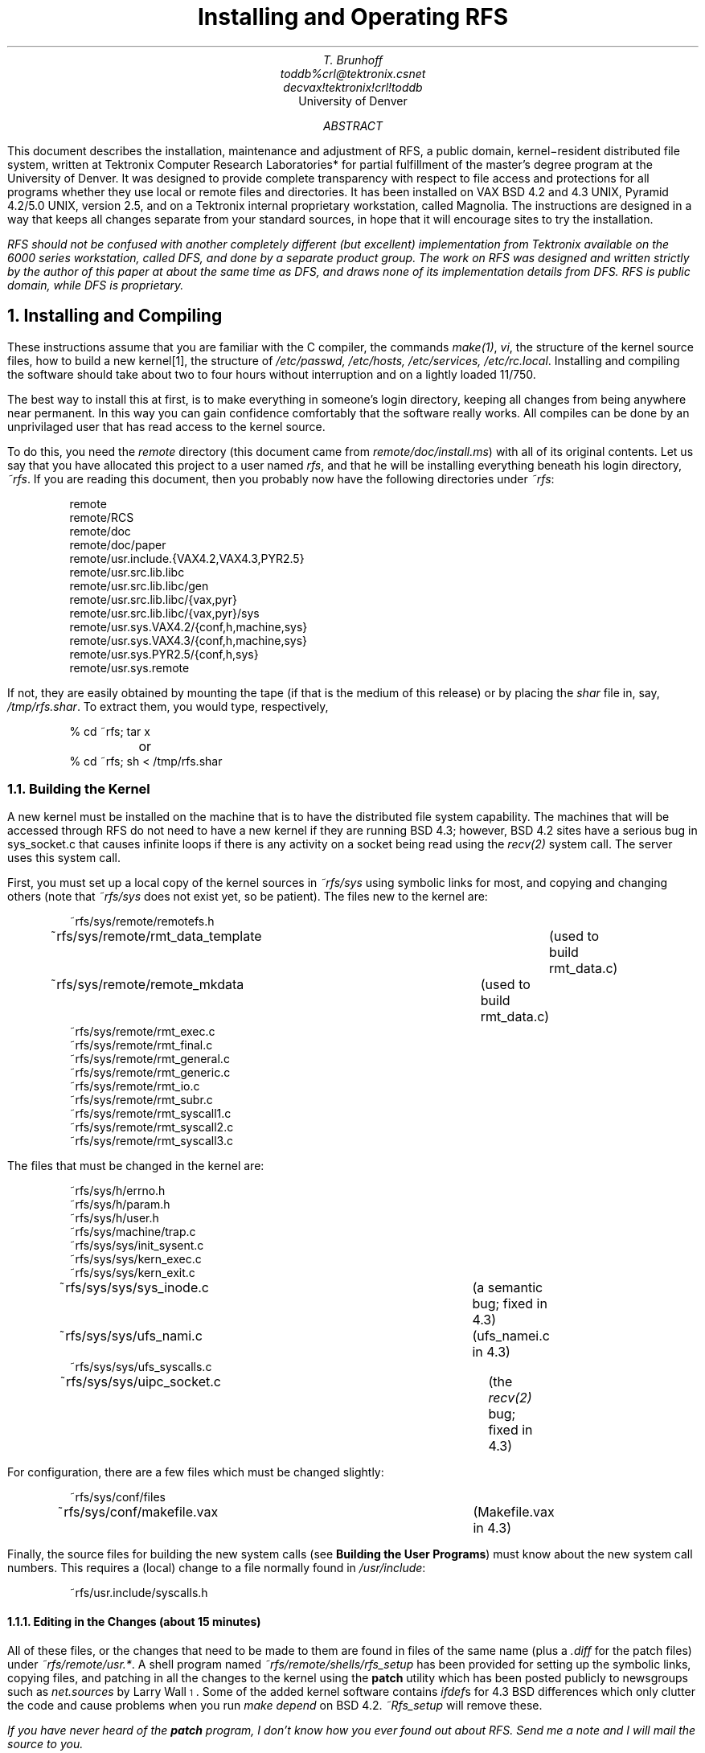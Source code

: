 .ds Fi \\u\\s-4\\n+*\\s+4\\d
.TL
Installing and Operating RFS
.AU
T. Brunhoff
toddb%crl@tektronix.csnet
decvax!tektronix!crl!toddb
.AI
University of Denver
.AB
This document describes
the installation, maintenance and adjustment
of RFS, a public domain, kernel\-resident distributed file system,
written at
Tektronix Computer Research Laboratories* for partial
fulfillment of the master's degree program at the University of Denver.
It was designed to provide complete transparency with
respect to file access and protections for all programs
whether they use local or remote files and directories.
It has been installed on VAX BSD 4.2 and 4.3 UNIX,
Pyramid 4.2/5.0 UNIX, version 2.5,
and on a Tektronix internal proprietary workstation,
called Magnolia.
The instructions are designed in a way that keeps all changes
separate from your standard sources, in hope that
it will encourage sites to try the installation.
.AE
.nr * 0 1
.FS *
RFS should not be confused with another completely different (but excellent)
implementation
from Tektronix available on the 6000 series workstation, called DFS,
and done by a separate product group.
The work on RFS was designed and written
strictly by the author of this paper at about the same
time as DFS, and draws none of its implementation details from DFS.
RFS is public domain, while DFS is proprietary.
.FE
.NH 1
Installing and Compiling
.PP
These instructions assume that you are familiar with
the C compiler, the commands \fImake(1)\fP, \fIvi\fP,
the structure of the kernel source files,
how to build a new kernel[1],
the structure of \fI/etc/passwd, /etc/hosts, /etc/services, /etc/rc.local\fP.
Installing and compiling the software should take about two to four hours
without interruption and on a lightly loaded 11/750.
.PP
The best way to install this at first, is to make everything in someone's
login directory, keeping all changes from being anywhere near permanent.
In this way
you can gain confidence comfortably that the software really
works.
All compiles can be done by an unprivilaged user that has read access
to the kernel source.
.PP
To do this,
you need the \fIremote\fP directory
(this document came from \fIremote/doc/install.ms\fP)
with all of its original contents.
Let us say that you have allocated this project to a user named \fIrfs\fP,
and that he will be installing everything beneath his login directory,
\fI~rfs\fP.
If you are reading this document,
then you probably now have the following directories
under \fI~rfs\fP:
.DS
remote
remote/RCS
remote/doc
remote/doc/paper
remote/usr.include.{VAX4.2,VAX4.3,PYR2.5}
remote/usr.src.lib.libc
remote/usr.src.lib.libc/gen
remote/usr.src.lib.libc/{vax,pyr}
remote/usr.src.lib.libc/{vax,pyr}/sys
remote/usr.sys.VAX4.2/{conf,h,machine,sys}
remote/usr.sys.VAX4.3/{conf,h,machine,sys}
remote/usr.sys.PYR2.5/{conf,h,sys}
remote/usr.sys.remote
.DE
.PP
If not,
they are easily obtained by mounting the tape (if that is the medium of this
release) or by placing the \fIshar\fP file in, say,
\fI/tmp/rfs.shar\fP.
To extract them, you would type, respectively,
.DS
% cd ~rfs; tar x
	or
% cd ~rfs; sh < /tmp/rfs.shar
.DE
.NH 2
Building the Kernel
.PP
A new kernel must be installed on the machine that is to have the
distributed file system capability.
The machines that will be accessed through RFS
do not need to have a new kernel if they are running
BSD 4.3;
however, BSD 4.2 sites have a serious bug in sys_socket.c that
causes infinite loops if there is any activity on a socket being
read using the \fIrecv(2)\fP system call.
The server uses this system call.
.PP
First,
you must set up a local copy of the kernel sources
in \fI~rfs/sys\fP
using symbolic links for most,
and copying and changing others (note that \fI~rfs/sys\fP does not
exist yet, so be patient).
The files new to the kernel are:
.DS
~rfs/sys/remote/remotefs.h
~rfs/sys/remote/rmt_data_template	(used to build rmt_data.c)
~rfs/sys/remote/remote_mkdata	(used to build rmt_data.c)
~rfs/sys/remote/rmt_exec.c
~rfs/sys/remote/rmt_final.c
~rfs/sys/remote/rmt_general.c
~rfs/sys/remote/rmt_generic.c
~rfs/sys/remote/rmt_io.c
~rfs/sys/remote/rmt_subr.c
~rfs/sys/remote/rmt_syscall1.c
~rfs/sys/remote/rmt_syscall2.c
~rfs/sys/remote/rmt_syscall3.c
.DE
The files that must be changed in the kernel are:
.DS
~rfs/sys/h/errno.h
~rfs/sys/h/param.h
~rfs/sys/h/user.h
~rfs/sys/machine/trap.c
~rfs/sys/sys/init_sysent.c
~rfs/sys/sys/kern_exec.c
~rfs/sys/sys/kern_exit.c
~rfs/sys/sys/sys_inode.c		(a semantic bug; fixed in 4.3)
~rfs/sys/sys/ufs_nami.c		(ufs_namei.c in 4.3)
~rfs/sys/sys/ufs_syscalls.c
~rfs/sys/sys/uipc_socket.c	(the \fIrecv(2)\fP bug; fixed in 4.3)
.DE
For configuration, there are a few files which must be changed
slightly:
.DS
~rfs/sys/conf/files
~rfs/sys/conf/makefile.vax	(Makefile.vax in 4.3)
.DE
Finally,
the source files for building the new system calls (see 
\fBBuilding the User Programs\fP)
must know about the new system call numbers.
This requires a
(local) change to a file normally found in \fI/usr/include\fP:
.DS
~rfs/usr.include/syscalls.h
.DE
.NH 3
Editing in the Changes (about 15 minutes)
.PP
All of these files, or the changes that need to be made to them
are found in files of the same name (plus a \fI.diff\fP for the
patch files) under \fI~rfs/remote/usr.*\fP.
A shell program named \fI~rfs/remote/shells/rfs_setup\fP
has been provided for setting up the symbolic links,
copying files,
and patching in all the changes to the kernel using the \fBpatch\fP
utility which has been posted publicly to newsgroups such as \fInet.sources\fP
by Larry Wall\*(Fi.
Some of the added kernel
software contains \fIifdef\fPs for 4.3 BSD differences
which only clutter the code and cause problems
when you run \fImake depend\fP on BSD 4.2.
\fI~Rfs_setup\fP will remove these.
.FS
If you have never heard of the \fBpatch\fP program, I don't know how you ever
found out about RFS.
Send me a note and I will mail the source to you.
.FE
Running \fIremote/shells/rfs_setup\fP will work for 4.2 and 4.3 BSD Vax systems,
and for Pyramid 90x systems running 2.5,
but for other systems, you must examine the shell
script to infer what it accomplishes.
Let me emphasize again that you are not (and should not be)
editing the standard kernel sources.
.DS
% cd ~rfs
% ./remote/shells/rfs_setup	# several questions will be asked
.DE
.NH 3
Ensuring that RFS Software Does Not Interfere with the Kernel
.PP
There are four variables defined in \fI~rfs/sys/remote/remotefs.h\fP
which must be examined to be sure that they fit in correctly with
the rest of the kernel.
Their values in the distributed software have been chosen
so as not to conflict
with VAX BSD 4.2 or 4.3, and Pyramid 2.5 software.
It will have to be changed for other Unix versions.
.IP FREMOTE
is a flag that must not conflict with any other flags associated
with the kernel \fIfile\fP structure.
Check in \fI/usr/sys/h/file.h\fP.
.IP DTYPE_REMOTE
should not conflict with DTYPE_INODE or DTYPE_SOCKET in
\fI/usr/sys/h/file.h\fP.
This new file descriptor type means the
fix to \fIino_close()\fP in \fI~rfs/sys/sys/sys_inode.c\fP must be installed.
.IP SREMOTE
marks a process as having used a remote file system at some time.
It must be a unique bit for the \fIproc\fP structure element \fIp_flag\fP
as defined in \fI/usr/sys/h/proc.h\fP.
.IP SNOREMOTE
must also be a unique bit for the \fIproc\fP structure element \fIp_flag\fP.
This flag bit prevents any processes having it from using any remote
file system.
It is used primarily by \fIrfs_server\fP to prevent ``hopping''
across more than one machine with the remote file system.
.NH 3
Setting up VAX\*(Fi Configuration (about 10 minutes)
.PP
.FS
Pyramid software does not have a configuration file.
configuration is done with command\-line shell script arguments.
.FE
The configuration file for VAX machines should now be in \fI~/rfs/sys/conf\fP,
but it is a symbolic link to the real one in \fI/usr/sys/conf\fP,
let us say, FOOVAX.
You should remove the link and copy it to this directory so
that you can add three lines to it\*(Fi:
.FS
The RFSDEBUG option gives you the ability to 
enable selective portions of the RFS kernel to give out
information about activity and problems.
See the section on debugging.
Compiling it in has a negligible performance impact (<< %1)
if it is not used.
You can compile it out later by removing \fIrmt*.o\fP,
removing the RFSDEBUG option line from the config file,
running config again, and recompiling.
.FE
.DS
options		REMOTEFS	# to compile in REMOTEFS changes
options		RFSDEBUG	# to compile in debug software (optional)
pseudo-device	remotefs		# to include the rfs software in the makefile

	so

% cd ~rfs/sys/conf
% rm FOOVAX
% cp /usr/sys/conf/FOOVAX .
% vi FOOVAX
< add in the three new lines >
% mkdir ../FOOVAX			# for the config directory
% config FOOVAX
.DE
.NH 3
Compiling the RFS Kernel (about 90-120 minutes)
.PP
If you have installed everything correctly
and if I have told you all that I should,
then you should now be able to compile the kernel.
Note that compilation is different for VAX and Pyramid.
.DS
	VAX
% cd ~rfs/sys/FOOVAX
% make depend
% make

	PYRAMID
% mkdir ~rfs/sys/FOOVAX	# not made yet
% cd ~rfs/sys/FOOVAX
% cp ../conf/* .		# copy in configuration scripts and makefiles
% makesys 64 VER=01 N	# you better check with your pyramid rep.
.DE
You should boot the kernel to assure yourself that
it won't crash and to prepare for the remaining software.
.NH 2
Building the User Programs
.PP
\fIRmtmnt\fP is to a remote file system what \fI/etc/mount\fP is
to a disk file system.
In addition,
it provides statistics on currently active remote file systems.
\fIRfs_server\fP
provides name translation to the kernel for pathnames
below a generic mount point, e.g. \fI/net/foovax/etc/passwd\fP,
and it is the system call server which a client talks to.
.PP
There are three new system calls added to the kernel,
and there are three new error numbers defined in \fI<errno.h>\fP.
The system calls
\fIremoteon(2)\fP and \fIremoteoff(2)\fP turn on and
off the remote file system,
and \fIremotename(2)\fP allows the
server and kernel to talk to each other.
Hence, you must first make a new libc,
so that \fIrfs_server\fP and \fIrmtmnt\fP compile and link
without any undefined symbols,
and any new programs that get relinked will be able to print
a reasonable message using the standard library call, \fIperror(3)\fP.
.NH 3
Building a new \fIlibc.a\fP (about 10 minutes)
.PP
The new system calls and the new error messages for \fI/lib/libc.a\fP are:
.DS
~rfs/remote/usr.src.lib.libc/gen/errlst.c.diff
~rfs/remote/usr.src.lib.libc/{vax,pyr}/sys/remoteon.c
~rfs/remote/usr.src.lib.libc/{vax,pyr}/sys/remoteoff.c
~rfs/remote/usr.src.lib.libc/{vax,pyr}/sys/remotename.c
.DE
The contents of \fIerrlst.c.diff\fP is a patch file for
\fI/usr/src/lib/libc/gen/errlst.c\fP\*(Fi.
.FS
The \fIMakefile\fP assumes that general source is in \fI/usr/src\fP.
This can be overridden with an assignment on the command line:
.sp 1
	# make vax SRC=/usr/othersrcdir
.sp 1
.FE
The file \fI~rfs/remote/usr.src.lib.libc/Makefile\fP
knows how to build a C\-library from the sources and patch files provided.
By default, the \fIMakefile\fP will install the new libc in
\fI/lib/libc.a\fP\*(Fi so you must be root.
.FS
You can install it in \fI~rfs/remote\fP
by changing the \fIMakefile\fP variable LIBDIR,
or by assigning it on the command line
.sp 1
	# make vax LIBDIR=..
.sp 1
but then you must remember to change the \fIMakefile\fP
in ~rfs/remote
after it is generated by \fI~rfs/remote/shells/makemake\fP.
.FE
.DS
% su root
Password:
# cd ~rfs/remote/usr.src.lib.libc
# make vax	# for VAX BSD 4.2 or 4.3
	or
# make pyr	# for Pyramid 2.5
.DE
.NH 3
Building a Makefile for \fIRfs_server\fP, and \fIRmtmnt\fP (about 5 minutes)
.PP
There are a variety of makefiles for building the server, \fIrfs_server\fP,
and each is built with a command called \fIshells/makemake\fP.
Currently there is support for a makefile
on a Vax that will run the RFS kernel, for
a Pyramid that will run the RFS kernel and
for a Vax that will only be a server (running an ordinary kernel).
Each is created\*(Fi
.FS
The last command run will leave that kind of makefile in \fI./remote\fP.
.FE
with one of the following commands\*(Fi:
.FS
If none of these fit your needs,
you must design your own from the files \fImake.base*\fP.
An important part of the makefile is the byte\-ordering
for the machine on which the server will run.
If your architecture is neither Vax nor Pyramid,
you should compile the program \fI~rfs/remote/byteorder.c\fP
and run it to get its opinion.
.FE
.DS
% cd ~rfs/remote
% shells/makemake vax		# Vax with RFS kernel
	or
% shells/makemake vaxnorfs	# Vax without RFS kernel
	or
% shells/makemake pyramid	# Pyramid with RFS kernel
.DE
.NH 3
Compiling \fIRmtmnt\fP and \fIRfs_server\fP (about 30 minutes)
.PP
Now, compile the server and \fIrmtmnt\fP program\*(Fi,
installing the binaries as root:
.FS
If you put the new libc.a in ~rfs/remote, instead
of following the reccomended procedure,
you should edit the makefile at this point.
.FE
.DS
% cd ~rfs/remote
% make
% su root
Password:
# make install
.DE
.NH 2
Other Chores
.PP
At this point,
you should have an RFS kernel running on one or more machines,
call them \fIclient\fPs, and the
potential to run the RFS server on one or more machines,
call them \fIserver\fPs\*(Fi.
.FS
Any machine can be both client and server,
even with respect to itself.
.FE
Before starting up any connections,
there are a few extra items that should be tended to.
.IP \(bu .125i
Add the service \fIremotefs\fP to \fI/etc/services\fP,
on all server and client machines.
It should be a privileged port number, i.e. less than 1024,
because the server runs as root and does a \fIseteuid(2)\fP
to whatever user it thinks it should be.
I have used port 556 on the machines where I installed RFS.
.IP \(bu .125i
Add the user \fIguest\fP to \fI/etc/passwd\fP on
each server machine.
The default permissions for any access to a server machine
are mapped to guest (so it shouldn't have wide access).
The server process will refuse to run without this user id installed.
.IP \(bu .125i
If you are on a Pyramid,
there is no easy way to turn on the debugging software in the kernel,
so there is a program provided;
you should compile it now hand have it ready.
More on debugging later.
.DS
% cd ~rfs/remote
% make debug
.DE
.NH 2
Starting up the software
.PP
The server should be started as root.
For now, you start it by hand,
and then arrange for it to be started automatically.
This should be done on all machines that will be servers or
clients.
Remember that \fI/etc/rfs_server\fP is slightly different for
a machine running the RFS kernel; see section \fB1.2.2\fP.
.DS
% su root
Password:
# /etc/rfs_server
# vi /etc/rc.local
< insert at an appropriate place, the lines... >
	if [ -f /etc/rfs_server ]; then
		/etc/rfs_server & echo -n ' rfs_server'	>/dev/console
	fi
.DE
.PP
Next we should set up for loop\-back RFS access just to make
sure that everything works.
Note that the mount point is a file,
not a directory.
This is very important.
The design decisions are discussed in a separate paper
under \fI~rfs/remote/doc/paper\fP.
In a nutshell,
using a file for a mount point
allows the natural syntax for file access
.DS
% cp /foovax/etc/passwd /feevax/tmp/x
.DE
but prevents programs like
.DS
% find / -print
.DE
from finding every file on every remote host.
.PP
If your host name is foovax, then create the file /foovax and
mount your host.
The use of the file /foovax is not required,
but only suggested as a convention\*(Fi.
Foovax must be defined in \fI/etc/hosts\fP and \fIrfs_server\fP
should be running.
.FS
It has been pointed out to me that this convention
is slightly restrictive for machines whose owners choose
interesting names such as bin and tmp.
.FE
.DS
% touch /foovax
% /etc/rmtmnt foovax /foovax
.DE
In all likelyhood,
you should not have crashed by this time,
but if there are any problems with the way you installed the software,
they will be encountered now.
Try the commands
.DS
% ls -ld /foovax/
% ls -ld /foovax/etc
% ls -l /foovax/etc
% cd /foovax/etc
% pwd
% ls
.DE
If the machine crashes
or the result is not what you expected,
you should pull out the stops and start debugging.
See the section on debugging.
If all goes well,
then try mounting another host, say foo2vax:
.DS
% touch /foo2vax
% /etc/rmtmnt foo2vax /foo2vax
% ls -l /foo2vax/etc
% ....
.DE
Try a generic mount point:
.DS
% touch /net
% /etc/rmtmnt -g /net
% more /net/anotherhost/etc/passwd
.DE
.PP
Finally,
when you are satisfied that everything is working,
you should install the mount commands in \fI/etc/rc.local\fP.
Note that you don't really need the generic mount point
unless you have many workstations that you don't want to explicitly
mount.
.DS
% su root
Password:
# /etc/rfs_server
# vi /etc/rc.local
< insert at an appropriate place, the lines... >
	if [ -f /foovax ]; then
		/etc/rmtmnt foovax /foovax
	fi
	if [ -f /foo2vax ]; then
		/etc/rmtmnt foovax /foovax
	fi
	if [ -f /net ]; then
		/etc/rmtmnt -v /net
	fi
.DE
.NH 1
General Portability
.PP
I consider RFS to be ``installable'', not necessarily portable.
.PP
RFS's server, \fIrfs_server\fP,
depends very heavily on the BSD signal mechanism,
inheirited file descriptors (sockets to the client),
and the \fIrecv(2)\fP system call using the MSG_PEEK flag.
.PP
The RFS kernel depends very heavily on mbuf structures, and the BSD
socket paradigm.
.NH 1
Access Permissions over RFS
.PP
For a greater understanding of this discussion,
and the terms ``sentry server'', ``gateway server'',
I suggest that the reader familiarize himself
with the \fIrfs_server(8)\fP man page.
The terms ``client'' and ``server'' are described in section \fI1.3\fP.
.PP
A permission map is compiled by \fIrfs_server\fP
when it starts up
based on \fI/etc/hosts\fP, \fI/etc/passwd\fP and \fI.rhosts\fP files
under every user's login directory.
In addition,
whenever a client does a \fIrmtmnt\fP command,
that command sends its \fI/etc/passwd\fP file to the sentry server.
Similarly,
if a server receives a call from a client,
but has not received an \fI/etc/passwd\fP file,
the server calls the client's server,
and asks for it\*(Fi.
.FS
If this fails,
then the server will return EIO
on all \fIread(2)\fP calls where the file descriptor
is to a directory,
because it doesn't know the client architecture's byte order.
.FE
.PP
When a server receives a message from a client process
whose uid number is \fIn\fP,
it consults the client's \fI/etc/passwd\fP file.
If it finds a matching uid number,
then it checks\*(Fi to see if
that uid name is allowed login privileges in some
user's \fI.rhosts\fP file on the server.
If a user allows it,
then the server for that process sets
the effective user id
to that user's uid number (with \fIseteuid(2)\fP)
and sets the groups associated with that
user (with \fIsetgroups(2)\fP).
.FS
Most of this checking is done when \fIrfs_server\fP first starts up,
and is kept in LRU lists for fast access.
Mappings from client uid to server uid are already done
by the time a client makes a connection.
.FE
.PP
If more than one user on the server host
allows login access to that client's user,
then the last user in the server's \fI/etc/passwd\fP takes precedence.
However,
if the one of the users on the server hosts has the same uid name
as that on the client,
that mapping takes precedence over all other mappings.
Note that this means the user \fIx\fP on may have remote
login privileges for users \fIy\fP and \fIz\fP,
but his access permissions over RFS will be for one or the other,
never both.
.PP
If a user changes his \fI.rhosts\fP file on a server,
that change is not noticed until the server is restarted.
Fortunately,
restarting the server is simple:
just run \fIrfs_server\fP again.
As long as the primary log \fI/usr/tmp/rfs_log\fP
still exists which contains the process id number of the running server,
it is intelligent enough to shutdown the old server.
.PP
If the server host on which the user wanted to change his \fI.rhosts\fP file
is currently connected to the client,
that connection must be severed and a new one started.
This can be done by killing all processes
having the SREMOTE bit set\(*Fi on the client machine.
The \fI/etc/rmtmnt\fP command with no arguments will tell
you how many processes are connected to each server.
.FS
The command \fIps axl\fP will show all commands and their per\-process
flag bits.
simply examine the left\-most field of the \fIps\fP output
looking for the SREMOTE bit.
Unfortunately,
multiple remote systems may be open,
and \fIps\fP output does not show which process is using which remote hosts
or even if it is using multiple hosts.
.FE
.PP
Similarly,
if a new user is added to a client's \fI/etc/passwd\fP file,
or an existing user's uid number changes on a client,
the \fIrfs_server\fP must be started again on each of the server machines,
or the remote file systems can be unmounted and mounted again using
\fI/etc/rmtmnt\fP.
Again, however,
if the client host where the change was made is currently connected
to a server,
then that connection must be severed and a new one started
as described above.
.NH 1
Debugging
.PP
All kernel debugging is accomplished by setting the
global variable \fIremote_debug\fP.
The bit definitions are briefly explained in the
file \fI~rfs/sys/remote/remotefs.h\fP.
.PP
Debugging on the server is explained briefly in the
man page for \fIrfs_server(8)\fP.
.NH 2
Places to Look if RFS Does Not Work
.PP
If the kernel gets hung in startup or does not seem to do
some of the system calls correctly
check the code inserted into \fI~rfs/sys/machine/trap.c\fP for
one of the following problems:
.IP \(bu .125i
On the Vax,
the declarations at the top of the routine are very position
dependent.
RFS has some register declarations that must appear last
or the register allocation that the code depends on will be
messed up.
.IP \(bu .125i
On the Pyramid,
system calls are made by passing the arguments as arguments
(the Vax copies them to an array).
Check to make sure that the code inserted is doing this right,
because I only tested it for a week.
.PP
On the Pyramid,
declarations of variables inside of local blocks
sometimes causes the value of other local variables in outer blocks to
be corrupted.
For example:
.DS
	routinex(arg1, ...)
	{
		register long	a, b, c, ...;	/* lots of variables */
		...
		x = y;

		{ /* start a local block */
			register long	z;

			z = 1;
		}
	}
.DE
The declaration and use of z
will probably clobber one of the earlier variables \fIa, b, c, ...\fP.
This is a pretty bad compiler bug, but I think they are aware of it.
This kind of code was completely removed at one time from the
RFS source code, but may have crept back in;
be sure that you don't add any.
.PP
If you \fIcd\fP to a remote directory,
but it always appears as if you are still in the root directory for
that machine,
it almost certainly has to do with \fIfork(2)\fP or \fIvfork(2)\fP
system calls not being sent to the server.
Check the generated table at the end of 
\fI~rfs/sys/remote/rmt_data.c\fP to ensure that there is a \fIRFS_\fP
entry for both \fIfork(2)\fP and \fIvfork(2)\fP.
If there isn't, change it by hand or try to fix the shell file
that generates it in \fI~rfs/sys/remote/remote_mkdata\fP.
.NH 1
Making the Software Permanent
.PP
First,
read in the distribution tape again, this
time putting it in \fI/usr/src/etc\fP;
this will be the proper resting place for the software that
lives in the directory immediately below the first\-level directory,
\fIremote\fP,
because the two commands \fI/etc/rfs_server\fP and \fI/etc/rmtmnt\fP
reside there.
.PP
Second,
rerun the installation procedure,
this time instructing \fIrfs_setup\fP to make the installation permanent,
instead of in the current directory.
The only exception is that the software in \fI~rfs/remote/usr.src.lib.libc\fP
must be copied by hand to /usr/src/lib/libc and placed in
the proper directories there, modifying the \fImakefile\fP accordingly.
.NH 1
Current Bugs and Needed Extensions
.PP
The bugs listed have only proved irritating for our environment,
but worthy of note, none the less.
.IP \(bu .125i
When a client fails to connect to a server,
the internal count of how many processes there are sometimes
goes awry,
and the kernel (as seen by \fIrmtmnt\fP)
will insist that it is still closing
waiting for processes to die that aren't there.
The bug is almost certainly in \fIremote_getconnection()\fP.
.IP \(bu .125i
Whenever a connection goes down,
there may be processes still up ``using'' that connection.
However,
if there are no open files or remote \fIchdir(2)\fP's,
the kernel could just as well restart the connection
without waiting for those processes to die.
This fix would go into \fIremote_getconnection()\fP.
.IP \(bu .125i
The server has the beginnings of capability to
do an asynchronous system call (like reading 10k of data),
but it has not been fully implemented.
A much better solution would be to implement an
atomic \fIwrite(2)\fP system call where
the writer is guarenteed that no one else
will be able to write on the same file descriptor (socket,
in this case)
until he is done.
This would allow servers to perform system calls
at their own pace sending the results back at any time.
.IP \(bu .125i
Along the same lines,
implementing an atomic message reader system call
that would allow all servers to be blocked on a read
of the single socket connected to the client.
The reading server would provide a list of process id's
that he is handling as input arguments along with
file descriptor, buffer and size.
The kernel would slice up all the messages, handing
each out to the server that is serving that process.
The only reason it wasn't implemented so far, was to keep the
server standard.
.IP \(bu .125i
The server maps two user id names with the same
number on a client to one user id on a server.
The reason is that only the uid number is sent in the messages
to the server.
There is no real fix for this.
.IP \(bu .125i
The sentry server has the information about every host in
its memory and hands all this information off to each \fIgateway\fP
server and its children even though it is never used.
If this was freed when each \fIgateway\fP
server starts up, the servers would consume fewer memory
and swap resources.
.IP \(bu .125i
The server currently does not handle \fI.rhosts\fP
files that have entries uttering only a host name.
It also ignores \fI/etc/hosts.equiv\fP.
.IP \(bu .125i
This implementation ignores the possibility that the kernel COMPAT
option may have been used.
Old system calls should just fail.
.IP \(bu .125i
The \fIpwd\fP command (and library call) does not work
while your current directory is under \fI/net/host/somedirectory\fP.
Basically, the \fIpwd\fP command discovers that its current directory
is \fI/net/somedirectory\fP
because the \fIhost\fP is really only a virtual pathname component.
But when it tries to do
a \fIchdir(2)\fP back to it, it fails.
This is an irritating problem,
but the only easy solution is for a change in the implementation,
such that \fI/net\fP becomes a directory, and the nameserver
creates files and
does an explicit mount for any hosts that the kernel asks about.
So far I have resisted this because it requires another change
to the kernel routine \fInamei()\fP,
and because \fIpwd\fP works just fine if a host explicitly mounted.
.IP \(bu .125i
I think that RFS may be responsible for dropping an mbuf when a connection
fails, but this is apparently infrequent.
.IP \(bu .125i
\fIChroot(2)\fP system call is only partially implemented.
and should not be used with a remote directory as an argument.
.IP \(bu .125i
The \fIselect(2)\fP and \fIioctl(2)\fP system calls are not yet implemented.
The latter means that the \fItip\fP command won't work with remote
pointers to tty dialers.
.IP \(bu .125i
The server allows any unknown user on a client to see
its file system through the guest
account.
This is a good default.
But an appropriate extension
would be a table describing a restricted domain of access,
so that if machines \fIx\fP and \fIy\fP appear in the table,
they are allowed access through the normal permission scheme
described above.
However, any machine not in the table would be denied access in general,
so that only users on the client that have been allowed remote logins
via \fI.rhosts\fP files can have access.
.IP \(bu .125i
No fixes have been provided for \fImv(1)\fP or \fIcp(1)\fP
to distinguish the triple device/inode/host for uniqueness.
The information is available:
for a local file,
the \fIstat(2)\fP, \fIfstat(2)\fP and \fIlstat(2)\fP
system calls return a stat structure whose
\fIst_spare1\fP element is 0.
If the file is remote,
the \fIst_spare1\fP element contains the value \fIn\fP+1
where \fIn\fP is the number of the remote host mount point,
as shown by \fI/etc/rmtmnt\fP.
.IP \(bu .125i
The server, \fIrfs_server\fP, does not correctly handle situations where
a host has more than one internet address.
What happens is that all of the user access privileges
(distilled from all the .rhosts files)
gets attached to one address, and when a call is made using the
other address, everyone only has the access of the \fIguest\fP user.
.IP \(bu .125i
Some user commands,
like \fIchgrp(1)\fP and \fIrn(1)\fP
try to guess ahead of time whether the kernel will allow you write
permission on a file.
Hence, they will fail sometimes where they should not.
For example,
if your user id number on one host is 5 and on
another host it is 6,
\fIchgrp(1)\fP on one host
will tell you that you cannot change the group of a file that resides on
another host, even though RFS would allow it.
.NH 1
Conclusions and Plans for the Future
.PP
RFS is not production quality,
but is very useful,
providing reasonably fast file access:
I consider rcp unreasonable.
I have made this software publicly available in hopes that other
interested parties might contribute some of the fixes to it.
I have other responsibilities and cannot afford to spend the
many hours necessary to get that last 5 or 10% of quality,
but perhaps you can help.
.PP
The only hope for this software is that it is free and easy
to install and debug.
I am more than willing to accept bug reports and fixes for it
until this or something else becomes part of the Berkeley Software
Distribution.
